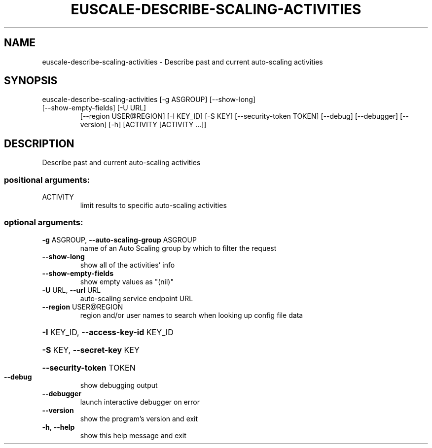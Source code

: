 .\" DO NOT MODIFY THIS FILE!  It was generated by help2man 1.47.1.
.TH EUSCALE-DESCRIBE-SCALING-ACTIVITIES "1" "July 2015" "euca2ools 3.1.3" "User Commands"
.SH NAME
euscale-describe-scaling-activities \- Describe past and current auto-scaling activities
.SH SYNOPSIS
euscale\-describe\-scaling\-activities [\-g ASGROUP] [\-\-show\-long]
.TP
[\-\-show\-empty\-fields] [\-U URL]
[\-\-region USER@REGION] [\-I KEY_ID]
[\-S KEY] [\-\-security\-token TOKEN]
[\-\-debug] [\-\-debugger] [\-\-version]
[\-h]
[ACTIVITY [ACTIVITY ...]]
.SH DESCRIPTION
Describe past and current auto\-scaling activities
.SS "positional arguments:"
.TP
ACTIVITY
limit results to specific auto\-scaling activities
.SS "optional arguments:"
.TP
\fB\-g\fR ASGROUP, \fB\-\-auto\-scaling\-group\fR ASGROUP
name of an Auto Scaling group by which to filter the
request
.TP
\fB\-\-show\-long\fR
show all of the activities' info
.TP
\fB\-\-show\-empty\-fields\fR
show empty values as "(nil)"
.TP
\fB\-U\fR URL, \fB\-\-url\fR URL
auto\-scaling service endpoint URL
.TP
\fB\-\-region\fR USER@REGION
region and/or user names to search when looking up
config file data
.HP
\fB\-I\fR KEY_ID, \fB\-\-access\-key\-id\fR KEY_ID
.HP
\fB\-S\fR KEY, \fB\-\-secret\-key\fR KEY
.HP
\fB\-\-security\-token\fR TOKEN
.TP
\fB\-\-debug\fR
show debugging output
.TP
\fB\-\-debugger\fR
launch interactive debugger on error
.TP
\fB\-\-version\fR
show the program's version and exit
.TP
\fB\-h\fR, \fB\-\-help\fR
show this help message and exit
